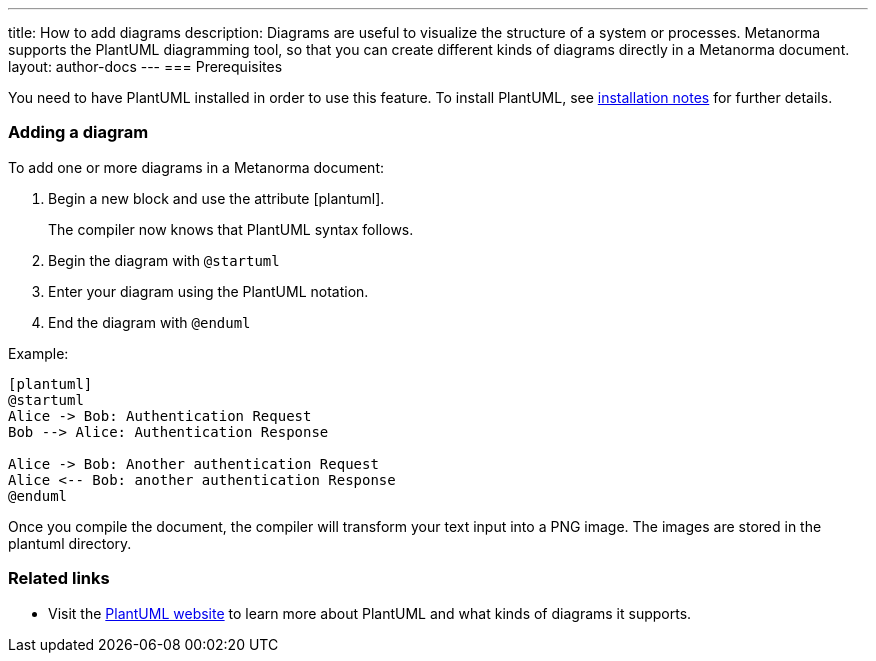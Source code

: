 ---
title: How to add diagrams
description: Diagrams are useful to visualize the structure of a system or processes. Metanorma supports the PlantUML diagramming tool, so that you can create different kinds of diagrams directly in a Metanorma document. 
layout: author-docs
---
=== Prerequisites

You need to have PlantUML installed in order to use this feature. To install PlantUML, see link:/software/metanorma-cli/docs/installation/#plantuml[installation notes] for further details.

=== Adding a diagram

To add one or more diagrams in a Metanorma document:

. Begin a new block and use the attribute [plantuml].
+ 
The compiler now knows that PlantUML syntax follows.
. Begin the diagram with `@startuml`
. Enter your diagram using the PlantUML notation.
. End the diagram with `@enduml`

Example:
[source,asciidoc]
--
[plantuml]
@startuml
Alice -> Bob: Authentication Request
Bob --> Alice: Authentication Response

Alice -> Bob: Another authentication Request
Alice <-- Bob: another authentication Response
@enduml
--

Once you compile the document, the compiler will transform your text input into a PNG image. The images are stored in the plantuml directory. 

=== Related links
* Visit the https://plantuml.com/[PlantUML website] to learn more about PlantUML and what kinds of diagrams it supports.
